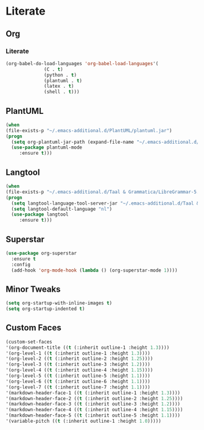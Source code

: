 * Literate
** Org
*** Literate
#+BEGIN_SRC emacs-lisp
  (org-babel-do-load-languages 'org-babel-load-languages'(
				(C . t)
				(python . t)
				(plantuml . t)
				(latex . t)
				(shell . t)))
#+END_SRC

** PlantUML
#+BEGIN_SRC emacs-lisp
  (when
  (file-exists-p "~/.emacs-additional.d/PlantUML/plantuml.jar")
  (progn
    (setq org-plantuml-jar-path (expand-file-name "~/.emacs-additional.d/PlantUML/plantuml.jar"))
    (use-package plantuml-mode 
       :ensure t)))
#+END_SRC

** Langtool
#+BEGIN_SRC emacs-lisp
  (when
  (file-exists-p "~/.emacs-additional.d/Taal & Grammatica/LibreGrammar-5.1/languagetool-server.jar")
  (progn
    (setq langtool-language-tool-server-jar "~/.emacs-additional.d/Taal & Grammatica/LibreGrammar-5.1/languagetool-server.jar")
    (setq langtool-default-language "nl")
    (use-package langtool 
       :ensure t)))
#+END_SRC

#+RESULTS:

** Superstar
#+BEGIN_SRC emacs-lisp
  (use-package org-superstar
    :ensure t
    :config
    (add-hook 'org-mode-hook (lambda () (org-superstar-mode 1))))
#+END_SRC

** Minor Tweaks
#+BEGIN_SRC emacs-lisp
  (setq org-startup-with-inline-images t)
  (setq org-startup-indented t)
#+END_SRC

** Custom Faces
#+BEGIN_SRC emacs-lisp
  (custom-set-faces
  '(org-document-title ((t (:inherit outline-1 :height 1.3))))
  '(org-level-1 ((t (:inherit outline-1 :height 1.3))))
  '(org-level-2 ((t (:inherit outline-2 :height 1.25))))
  '(org-level-3 ((t (:inherit outline-3 :height 1.2))))
  '(org-level-4 ((t (:inherit outline-4 :height 1.15))))
  '(org-level-5 ((t (:inherit outline-5 :height 1.1))))
  '(org-level-6 ((t (:inherit outline-6 :height 1.1))))
  '(org-level-7 ((t (:inherit outline-7 :height 1.1))))
  '(markdown-header-face-1 ((t (:inherit outline-1 :height 1.3))))
  '(markdown-header-face-2 ((t (:inherit outline-2 :height 1.25))))
  '(markdown-header-face-3 ((t (:inherit outline-3 :height 1.2))))
  '(markdown-header-face-4 ((t (:inherit outline-4 :height 1.15))))
  '(markdown-header-face-5 ((t (:inherit outline-5 :height 1.1))))
  '(variable-pitch ((t (:inherit outline-1 :height 1.0)))))
#+END_SRC
